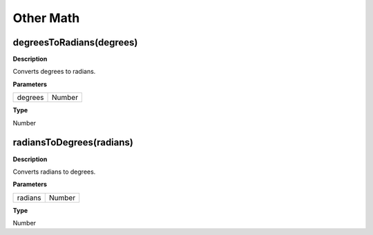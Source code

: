 Other Math
##########

degreesToRadians(degrees)
*************************
**Description**

Converts degrees to radians.

**Parameters**

======= ======
degrees Number
======= ======

**Type**

Number

radiansToDegrees(radians)
*************************
**Description**

Converts radians to degrees.

**Parameters**

======= ======
radians Number
======= ======

**Type**

Number
